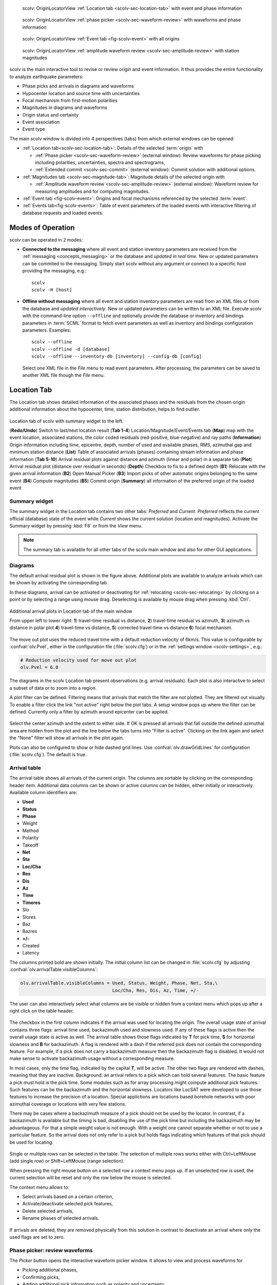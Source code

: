 
.. raw:: html

   <div class="four column layout">

.. figure:: ../../../../doc/base/media/apps/scolv-location.png
   :alt: scolv

   scolv: OriginLocatorView :ref:`Location tab <scolv-sec-location-tab>`
   with event and phase information

.. figure:: ../../../../doc/base/media/apps/scolv-picker.png
   :alt: scolv picker

   scolv: OriginLocatorView :ref:`phase picker <scolv-sec-waveform-review>`
   with waveforms and phase information

.. figure:: ../../../../doc/base/media/apps/scolv-event.png
   :alt: scolv picker

   scolv: OriginLocatorView :ref:`Event tab <fig-scolv-event>` with all origins

.. figure:: ../../../../doc/base/media/apps/scolv-magnitude-picker.png
   :alt: scolv picker

   scolv: OriginLocatorView :ref:`amplitude waveform review <scolv-sec-amplitude-review>`
   with station magnitudes

.. raw:: html

   </div>

scolv is the main interactive tool to revise or review origin and event information.
It thus provides the entire functionality to analyze earthquake parameters:

* Phase picks and arrivals in diagrams and waveforms
* Hypocenter location and source time with uncertainties
* Focal mechanism from first-motion polarities
* Magnitudes in diagrams and waveforms
* Origin status and certainty
* Event association
* Event type

The main scolv window is divided into 4 perspectives (tabs) from which external windows
can be opened:

- :ref:`Location tab<scolv-sec-location-tab>`: Details of the selected :term:`origin` with

  * :ref:`Phase picker <scolv-sec-waveform-review>` (external window): Review
    waveforms for phase picking including polarities, uncertainties, spectra and
    spectrograms,
  * :ref:`Extended commit <scolv-sec-commit>` (external window): Commit solution
    with additional options.

- :ref:`Magnitudes tab <scolv-sec-magnitude-tab>`: Magnitude details of the
  selected origin with

  * :ref:`Amplitude waveform review <scolv-sec-amplitude-review>` (external window):
    Waveform review for measuring amplitudes and for computing magnitudes.

- :ref:`Event tab <fig-scolv-event>`: Origins and focal mechanisms referenced
  by the selected :term:`event`.
- :ref:`Events tab<fig-scolv-events>`: Table of event parameters of the loaded
  events with interactive filtering of database requests and loaded events.


Modes of Operation
==================

scolv can be operated in 2 modes:

* **Connected to the messaging** where all event and station inventory parameters
  are received from the :ref:`messaging <concepts_messaging>` or the database and
  *updated in real time*. New or updated
  parameters can be commited to the messaging. Simply start scolv without any argument
  or connect to a specific host providing the messaging, e.g.: ::

     scolv
     scolv -H [host]

* **Offline without messaging** where all event and station
  inventory parameters are read from an XML files or from the database and
  *updated interactively*. New or updated parameters can be written to an XML file.
  Execute scolv with the command-line option
  ``--offline`` and optionally provide the database or inventory and bindings
  parameters in :term:`SCML` format to fetch event parameters as well as inventory
  and bindings configuration parameters. Examples: ::

     scolv --offline
     scolv --offline -d [database]
     scolv --offline --inventory-db [inventory] --config-db [config]

  Select one XML file in the `File` menu to read event parameters.
  After processing, the parameters can be saved to another XML file though the
  `File` menu.


.. _scolv-sec-location-tab:

Location Tab
============

The Location tab shows detailed information of the associated
phases and the residuals from the chosen origin additional information about the
hypocenter, time, station distribution, helps to find outlier.

.. _fig-scolv-location:

.. figure:: media/scolv/tab_location.png
   :width: 16cm
   :align: center

   Location tab of scolv with summary widget to the left.

   (**Redo/Undo**) Switch to last/next location result
   (**Tab 1-4**) Location/Magnitude/Event/Events tab
   (**Map**) map with the event location, associated stations, the color coded
   residuals (red-positive, blue-negative) and ray paths
   (**Information**) Origin information including time, epicentre, depth, number of
   used and available phases, RMS, azimuthal gap and minimum
   station distance
   (**List**) Table of associated arrivals (phases) containing stream information
   and phase information
   (**Tab 5-10**) Arrival residual plots against distance and azimuth (linear and
   polar) in a separate tab
   (**Plot**) Arrival residual plot (distance over residual in seconds)
   (**Depth**) Checkbox to fix to a defined depth
   (**B1**) Relocate with the given arrival information
   (**B2**) Open Manual Picker
   (**B3**) Import picks of other automatic origins belonging to the same event
   (**B4**) Compute magnitudes
   (**B5**) Commit origin
   (**Summary**) all information of the preferred origin of the loaded event


.. _scolv-sec-summary-widget:

Summary widget
--------------

The summary widget in the Location tab contains two other tabs: *Preferred* and
*Current*. *Preferred*
reflects the current official (database) state of the event while *Current*
shows the current solution (location and magnitudes). Activate the Summary widget
by pressing :kbd:`F8` or from the *View* menu.

.. note::

   The summary tab is available for all other tabs of the scolv main window and
   also for other GUI applications.


.. _scolv-sec-diagrams:

Diagrams
--------

The default arrival residual plot is shown in the figure above. Additional
plots are available to analyze arrivals which can be shown by activating the
corresponding tab.

In these diagrams, arrival can be activated or deactivating for :ref:`relocating <scolv-sec-relocating>`
by clicking on a point or by selecting a range using mouse drag. Deselecting is
available by mouse drag when pressing :kbd:`Ctrl`.


.. figure:: media/scolv/tab_location_plots.png
   :width: 18cm
   :align: center

   Additional arrival plots in Location tab of the main window

   From upper left to lower right: **1**) travel-time residual vs distance, **2**)
   travel-time residual vs azimuth, **3**) azimuth vs distance in polar plot
   **4**) travel-time vs distance, **5**) corrected travel-time vs distance
   **6**) focal mechanism.

The move out plot uses the reduced travel time with a default reduction velocity
of 6km/s. This value is configurable by :confval:`olv.Pvel`, either in the configuration file
(:file:`scolv.cfg`) or in the :ref:`settings window <scolv-settings>`, e.g.:

.. code-block:: sh

   # Reduction velocity used for move out plot
   olv.Pvel = 6.0

The diagrams in the scolv Location tab present observations (e.g. arrival residuals). Each plot
is also interactive to select a subset of data or to zoom into a region.

A plot filter can be defined. Filtering means that arrivals that match the
filter are not plotted. They are filtered out visually. To enable a filter
click the link "not active" right below the plot tabs. A setup window pops up
where the filter can be defined. Currently only a filter by azimuth around
epicenter can be applied.

.. figure:: media/scolv/plot-filter-setup.png
   :width: 8cm
   :align: center

Select the center azimuth and the extent to either side. If OK is pressed all
arrivals that fall outside the defined azimuthal area are hidden from the plot
and the line below the tabs turns into "Filter is active". Clicking on the
link again and select the "None" filter will show all arrivals in the plot again.

Plots can also be configured to show or hide dashed grid lines. Use :confval:`olv.drawGridLines`
for configuration (:file:`scolv.cfg`). The default is true.


.. _scolv-sec-location-arrival-table:

Arrival table
-------------

The arrival table shows all arrivals of the current origin. The columns are
sortable by clicking on the corresponding header item. Additional data columns
can be shown or active columns can be hidden, either initially or interactively.
Available column identifiers are:

* **Used**
* **Status**
* **Phase**
* Weight
* Method
* Polarity
* Takeoff
* **Net**
* **Sta**
* **Loc/Cha**
* **Res**
* **Dis**
* **Az**
* **Time**
* **Timeres**
* Slo
* Slores
* Baz
* Bazres
* **+/-**
* Created
* Latency

The columns printed bold are shown initially. The initial column
list can be changed in :file:`scolv.cfg` by adjusting :confval:`olv.arrivalTable.visibleColumns`:

.. code-block:: sh

   olv.arrivalTable.visibleColumns = Used, Status, Weight, Phase, Net, Sta,\
                                     Loc/Cha, Res, Dis, Az, Time, +/-

The user can also interactively select what columns are be visible or hidden
from a context menu which pops up after a right click on the table header.

.. figure:: media/scolv/arrivals-header-context.png
   :align: center

The checkbox in the first column indicates if the arrival was used for locating the
origin. The overall usage state of arrival contains three flags: arrival time used,
backazimuth used and slowness used. If any of these flags is active then the
overall usage state is active as well. The arrival table shows those flags indicated
by **T** for pick time, **S** for horizontal slowness and **B** for backazimuth.
A flag is rendered with a dash if the referred pick does not contain the
corresponding feature. For example, if a pick does not carry a backazimuth
measure then the backazimuth flag is disabled. It would not make sense to
activate backazimuth usage without a corresponding measure.

In most cases, only the time flag, indicated by the capital **T**, will be active.
The other two flags are rendered with dashes, meaning that they are inactive.
Background: an arrival refers to a pick which can hold several features. The basic
feature a pick must hold is the pick time. Some modules such as for array processing
might compute additional pick features. Such features can be the backazimuth and
the horizontal slowness. Locators like LocSAT were developed to use those features
to increase the precision of a location. Special applictions are locations based
borehole networks with poor azimuthal coverage or locations with very few stations.

There may be cases where a backazimuth measure of a pick should not be used by
the locator. In contrast, if a backazimuth is available but the timing is bad,
disabling the use of the pick time but including the backazimuth may be advantageous.
For that a simple weight value is not enough. With a weight one cannot separate
whether or not to use a particular feature. So the arrival does not only refer
to a pick but holds flags indicating which features of that pick should be used
for locating.

.. figure:: media/scolv/arrival-flags.png
   :align: center

Single or multiple rows can be selected in the table. The selection of multiple
rows works either with Ctrl+LeftMouse (add single row) or
Shift+LeftMouse (range selection).

When pressing the right mouse button on a selected row a context menu pops up.
If an unselected row is used, the current selection will be reset and only the
row below the mouse is selected.

The context menu allows to:

* Select arrivals based on a certain criterion,
* Activate/deactivate selected pick features,
* Delete selected arrivals,
* Rename phases of selected arrivals.

.. figure:: media/scolv/arrivals-context.png
   :align: center

If arrivals are deleted, they are removed physically from this solution in
contrast to deactivate an arrival where only the used flags are set to zero.


.. _scolv-sec-waveform-review:

Phase picker: review waveforms
------------------------------

The *Picker* button opens the interactive waveform picker window. It allows
to view and process waveforms for

* Picking additional phases,
* Confirming picks,
* Adding additional pick information such as polarity and uncertainty,
* Data procssing, e.g. filtering, rotation, spectrogram and much more.

The phase picker window is divided into two parts:

* The zoom trace and
* The trace list.

The zoom trace shows a sub area of the active trace in the list.

.. _fig-scolv-picker:

.. figure:: media/scolv/picker.png
   :width: 16cm
   :align: center


Request waveforms
^^^^^^^^^^^^^^^^^

When the picker window opens waveforms are initially requested for all streams
which have associated phase picks (arrivals). More waveforms can be fetched
interavtively:

#. Provide a maximum distance,
#. Click on the purple `Add` button to load the data.

Toggle viewing data without arrivals by clicking the purple `Hide` button.

During request the background of the traces is changed according to the current
state:

* Yellow: waveforms requested but not yet received.
* Red: acquisition finished and data is not available.
* Green: waveforms received and acquisition still in progress.
* Gray: meta data are missing.


.. figure:: media/scolv/picker-acqui.png
   :width: 16cm
   :align: center


If a trace displays all three components and amplitudes are scaled up, they are
not clipped to their window area. The clipping behavior can be toggled by
either pressing :kbd:`C` or in the menu
:menuselection:`View --> Zoomtrace --> Clip components to viewport`.

The difference is shown in the following two images:


.. figure:: media/scolv/clobber-off.png
   :width: 16cm
   :align: center

   Trace clipping enabled


.. figure:: media/scolv/clobber-on.png
   :width: 16cm
   :align: center

   Trace clipping disabled


1C / 3C data
^^^^^^^^^^^^

Initially the picker window shows only the vertical channels for each station that
have been associated with the current location. When opening, it can be configured to

* Load all components: :confval:`picker.loadAllComponents`,
* Show all components: :confval:`picker.showAllComponents`.

Hotkey :kbd:`t` can be used to toggle beetween 1- and 3-component data. Use the
yellow buttons or :ref:`hot keys <sec-scolv-hotkeys>` to load components not yet
loaded.


Data filtering
^^^^^^^^^^^^^^

When the picker window opens, the waveforms are filtered by the default filter
configured in :confval:`picker.filters`. Selecting filters or unfitlered data
interactively is available by choosing the filter from the filter menu or
:ref:`hot keys <sec-scolv-hotkeys>`.


Waveform rotation
^^^^^^^^^^^^^^^^^

Waveforms can be rotated to better view details. For rotating the waveform
components into ZNE or ZRT system a new drop down list was added in the toolbar.
Selecting either ZNE or ZRT implies that all missing components are requested.

.. figure:: media/scolv/rotation-options.png
   :align: center


Phase picks
^^^^^^^^^^^

Phase picks shown on waveforms are color-coded:

* Red: automatic
* Green: manual
* Blue: predicted using the selected travel-time table

Mature and light colors indicate arrivals and unassociated picks, respectively.
Unassociated picks can be shown/hidden using :kbd:`Ctrl` + :kbd:`5`.


Phase picking
~~~~~~~~~~~~~

Initially the picker window allows to pick the arrival times of the following phases:

- P
- Pn
- Pg
- pP
- S
- Sg

Up to 9 phase types can be configured for selection by
:ref:`hot keys <sec-scolv-hotkeys>`. This list of favourite phases can be customized
by :confval:`picker.phases.favourites`, e.g. (:file:`scolv.cfg`): ::

   # Define a list of favourite phases for quick access
   picker.phases.favourites = Pn, P, Pg, PmP, P1, Pg, Sg, S, Sn, SmS

The list of favourites is used to assign shortcuts to. :kbd:`1` is assigned
to the first phase in the list, :kbd:`2` to the second and so on.

.. note:: Shortcuts are assigned only  to the first 9 favourite phases. All
   other defined phases can be activated from the *Picking* menu.

The phases can be also grouped to reflect e.g. regional
and teleseismic profiles. In group not hot keys are available.
An example configuration looks like this (:file:`scolv.cfg`):

.. code-block:: sh

   # Define two phase groups: regional and teleseismic
   picker.phases.groups = regional, teleseismic

   # Define all phases of group "regional"
   picker.phases.groups.regional = Pn, P, Pg, PmP, P1, Sg, S, Sn, SmS

   # Define all phases of group "teleseismic"
   picker.phases.groups.teleseismic = pP, sP, sS, PKP, PKP

.. figure:: media/scolv/phases-menu.png
   :align: center

   Pick phase selection menu

For making a phase pick the picking mode must be activated by choosing a phase in the
Picking menu. Short cuts are:

* Blue P and S buttons for picking P and phases, respectively (hot keys :kbd:`F1`, :kbd:`F2`),
* Numbers shown in the picking menu used as hot keys.

Additional information can be added interactively to the picks:

* :ref:`Pick uncertainties <scolv-sec-uncertainties>`,
* :ref:`Phase polarities <scolv-sec-polarities>`.

Press :kbd:`ESC` to leave the picking menu. To send all picks to the main scolv
window click on the red `Apply` button or press :kbd:`F5`. The picks will be used
immediately for :ref:`relocating <scolv-sec-relocating>`.

.. warning::

   All manual work will be lost when closing the picker window without sending
   the picks.


.. _scolv-sec-uncertainties:

Pick uncertainties
~~~~~~~~~~~~~~~~~~

If the mouse hovers a pick, a dashed rectangle is drawn around this pick. Then
the pick is active and the right mouse button can be pressed to open the context
menu where the polarity and uncertainty can be defined. The following screen shot
shows the available uncertainties.

.. figure:: media/scolv/pick-context2.png
   :align: center

   Pick context menu

Additionally, pick uncertainties can be defined freely whereas choosing
among a predefined set of uncertainties is a lot faster. The way, pick uncertainties
are used depends on the applied locator routine and its configuration.
To set the uncertainty of a pick more easily a list of predefined uncertainties can be
defined using :confval:`picker.uncertainties`, e.g.: ::

   picker.uncertainties = 0.05, 0.1, 0.2, "(0.1,0.2)", "(0.05,0.02)"

where single values define symmetric and pairs of values define asymmetric uncertainties.
The pre-defined uncertainties can be selected during picking using
:ref:`hot keys <sec-scolv-hotkeys>`, e.g.
:kbd:`1` or :kbd:`2` for the 1st or the 2nd value defined in :confval:`picker.uncertainties`.
Later, the uncertainties can be adjusted manually.
As for phase types, uncertainty profiles can be additionally configured (:file:`scolv.cfg`): ::

   # Define available pick uncertainty profiles. Single values
   # are symmetric uncertainties whereas tuples are asymmetric
   # uncertainties: (left,right). Uncertainty values are given
   # in seconds.

   # Define an uncertainty profile for local events
   picker.uncertainties.profile.local = 0.05, 0.1, 0.2, 0.3, "(0.1,0.2)"

   # Define an uncertainty profile for teleseismic events
   picker.uncertainties.profile.teleseismic = 0.5, 1, 2, 3, "(1,2)"

   # Define the list of uncertainty sets that are active in scolv.
   # This first set in the list is used by default. The other sets
   # can be activated in the settings dialog (scolv: F3)
   picker.uncertainties.preferred = local, teleseismic


If an uncertainty is selected, the active pick is copied into a manual pick
and the uncertainty is displayed as semi transparent bar to the left and
to the right of the pick. The width of the bar corresponds to the uncertainty
in seconds.

.. figure:: media/scolv/pick-uncertainty.png
   :align: center


.. _scolv-sec-polarities:

Phase polarities
~~~~~~~~~~~~~~~~

Furthermore the phase pick polarity can be defined. When this is the polarity
of the first arrival P phase it can be used to manually set the focal mechanisms
of the origin in the :ref:`FirstMotion <scolv-sec-diagrams>` diagram.

.. figure:: media/scolv/pick-context.png
   :align: center

Right-click on the pick to make a choice: Either *positive*, *negative*,
*undecidable* or *unset* is available. You may speed up your work by using
:ref:`hot keys <sec-scolv-hotkeys>`. If set, the polarity is displayed as an
arrow. *Undecidable* is displayed as a cross (X).

.. figure:: media/scolv/pick-polarity.png
   :align: center


.. _scolv-sec-relocating:

Relocate events
---------------

The *Relocate* button allows relocating based on the selected pick set. Picks may
be manually adjusted or created before in the
:ref:`wave review window<scolv-sec-waveform-review>` or arrival properties may
be directly adjusted in the :ref:`arrival table <scolv-sec-location-arrival-table>`.
Prior to relocating choose the locator, the locator profile and additional parameters
to the right or from the the tool box.

.. figure:: media/scolv/scolv-relocating.png
   :width: 16cm
   :align: center

Defaults may be configured, e.g.

* :confval:`olv.locator.interface`: Default locator
* :confval:`olv.locator.defaultProfile`: Default profile of the default locator
* :confval:`olv.locator.minimumDepth`: Minimum depth for the locator to consider.

The locators available by default in |scname| are

* :ref:`LOCSAT <global_fixedhypocenter>`,
* :ref:`FixedHypocenter <global_locsat>`.

Additional locator routines are available by :ref:`concepts_plugins` which
provide their own specific global configuration, e.g.

* :ref:`Hypo71 <global_hypo71>`,
* :ref:`NonLinLoc <global_nonlinloc>`,
* iLoc (currently only on when :ref:`building SeisComP from source <build>`).

Any other custom locator can be intergrated through configuration of
:ref:`global_locext`.

Pressing *Relocate* creates a new origin and updates the arrival table and the
parameters displayed in the Location tab.

.. hint::

   You need to create a new origin for :ref:`computing magnitudes <scolv-sec-magnitudes>`.


.. _scolv-sec-magnitudes:

Compute magnitudes
------------------

When an event was :ref:`relocated <scolv-sec-relocating>` a new origin is created
and new magnitudes can be calculated by using the
"Compute Magnitudes" button. The advantage of calculating the magnitudes before
committing the new origin, is the possibility to check the resulting magnitudes
before they are computed manually by :ref:`scmag`.

.. _fig-scolv-location-mag-status:

.. figure:: media/scolv/tab_location_mag_status.png
   :align: center

   Compute magnitudes status window

:ref:`A window <fig-scolv-location-mag-status>` will pop up showing the progress
information of computation. The amplitudes are either fetched from database if
the pick is unchanged and already in the system. For new manual picks,
waveforms are requested to compute the amplitudes. The popup window contains
information about the progress and possible errors. After closing this windows
all available magnitudes are shown and can be interactively re-processed
in the :ref:`magnitudes tab <scolv-sec-magnitude-tab>`.



.. _scolv-sec-commit:

Commit a solution
-----------------

Committing a solution means to send the location (including optional magnitudes)
to the processing system and let it decide what origin becomes preferred.

To optimize the workflow

1. Select an event
2. Review solution
3. Commit solution
4. Change to event tab
5. Set this solution preferred
6. Set event type
7. Change to events tab
8. Goto 1.

This may be replaced by

1. Select an event
2. Review solution
3. Commit solution
4. Change to events tab
5. Goto 1.

An additional commit mode was added which allows to set certain parameters and
options along with the location and its magnitudes.

.. figure:: media/scolv/commit-options.png
   :align: center

After pressing and holding the Commit button down for a little while, a menu
pops up which allows to select *With additional options*. Selecting this entry
brings up another window where the different options can be set.

.. figure:: media/scolv/commit-options2.png
   :align: center

It allows to fix the origin to be committed as preferred origin and to set the
event type in one go. If *Return to event list after commit* is ticked, the
event list is activated after pressing OK to select another event quickly.

*Earthquake name*
 Contains the event description *earthquake name*. If this field is empty, the
 description will be removed from the event otherwise it will be added.

*Comment*
 contains an optional event comment added as comment with ID *Operator*.

.. _sec-scolv-custom-commit:

As a shortcut for committing with additional options,
:ref:`custom commit buttons <fig-scolv-custom-commit>` can be added by
configuration: Add, enable and configure a custom commit profile in
:confval:`olv.customCommits`.
With custom commit buttons origin and event paramters can be set, e.g.:

* Origin status
* Fixing the origin
* Event type
* Event type certainty
* Magnitude type of the :term:`preferred magnitude`. The preferred magnitude
  can also be set in the :ref:`magnitude tab <scolv-sec-magnitude-summary>`.
* Event comments

.. _fig-scolv-custom-commit:

.. figure:: media/scolv/commit-custom.png
   :width: 16cm
   :align: center

   Custom commit buttons in the Location tab for configured actions and with specific label and color.


.. _scolv-sec-magnitude-tab:

Magnitudes Tab
==============

The Magnitude tab shows all available magnitude information for the current
origin. They can be recomputed after creating a new origin, e.g. by relocating.

.. _fig-scolv-magnitudes:

.. figure:: media/scolv/tab_magnitudes.png
   :width: 16cm
   :align: center

   Magnitudes tab of scolv.

   (**Map**) Map with residual and status of the station magnitude, filled
   circles show stations which delivered a magnitude, empty circles represent
   for which no magnitude was calculated
   (**Magnitude tabs**) Each magnitude and the residuals are displayed in a
   separate tab, no residuals are displayed for deduced magnitudes like
   Mw(mB) or M
   (**Information**) Magnitude information including network magnitude value,
   magnitude error, number of used and available station magnitudes and
   minimum/maximum station magnitude
   (**List**) Station magnitude table with weights
   (**Plot**) Station magnitude residual from network magnitude (distance
   over residual)
   (**Weighting**) Weighting scheme for the network magnitude
   (**B1**) Recalculation of the network magnitudes
   (**B2**) Open waveform review


.. _scolv-sec-magnitude-station:

Station magnitudes
------------------

For each of the different magnitude types (e.g. mb, mB, MLv, Mw(mB)),
the :ref:`station magnitudes <scmag-stationM>` are shown in the magnitude residual plot and the table.
The residual plot visualizes the difference between the station magnitude and
the network magnitude for the different station distances. After relocation the
magnitudes can be recalculated by the "Compute Magnitudes" button in the
Location tab.

The station magnitudes can also be recalculated by
:ref:`interactive waveform analysis<scolv-sec-amplitude-review>`. Press the B2 button to
start the interactive analysis.

.. important:: Magnitudes cannot be recalculated for origins loaded from
   database. To review magnitudes, create a new origin (relocate), recompute
   magnitudes and then change into this tab to open either the waveform
   review window or to just remove outliers.


.. _scolv-sec-magnitude-network:

Network magnitudes
------------------

:ref:`Network magnitudes <scmag-networkM>` are computed from corresponding
:ref:`station magnitudes <scmag-stationM>`.
The considered station magnitudes can be selected or unselected in the
list and in the plot of station magnitudes. The method, the status and the margins
to disregard outliers can be selected.
Normally, the 25%-trimmed mean is calculated as network magnitude to stabilize
the result against a few outliers. The 25%-trimmed mean first removes the outliers
of the outer 12.5% percentiles and then forms the mean.

Magnitudes that were not computed due to missing data or low signa-to-noise
ratios have a cross button rendered in their tab headers and their value is
nan (not a number). Furthermore was the status of the magnitude set to
rejected. To manually review the waveforms and to fine tune the
parameters, open the waveforms and add at least one station magnitude. Otherwise
the rejected magnitude will be removed from the origin prio to committing it.


.. _scolv-sec-magnitude-summary:

Summary magnitude
-----------------

The :ref:`summary magnitude <scmag-summaryM>` typically is calculated from all network magnitudes
by :ref:`scmag` and set as preferred magnitude type by :ref:`scevent` after committing
or confirming an origin. The defaults can be changed by configuring :ref:`scmag`
and :ref:`scevent`.

However, in combination with :ref:`custom commit buttons <sec-scolv-custom-commit>`,
the network magnitude to be considered as the preferred can be set by hitting this
configured button or interactively in the :ref:`magnitude tab <fig-scolv-magnitudes>`
of scolv. Interactively check the box in the network magnitudes tab, then press the
custom commit button. Setting the preferred magnitude interactively in the magnitude
tab takes priority over the configuration of the custom commit button.


.. _scolv-sec-amplitude-review:

Waveform review
---------------

The magnitude review page also allows the review of waveforms.
The button *Waveforms* brings up the amplitude waveform review page.
The waveform review magnitude type is the same as the currently active tab.

.. figure:: media/scolv/magnitudes-waveforms.png
   :width: 16cm
   :align: center

The initial view loads all traces of all arrivals within the defined distance
for that magnitude type. The zoom trace shows all components required for this
particular amplitude type and the lower part shows all stations and only the
currently active component. All traces are aligned on trigger time (blue P marker).
If a station has got an amplitude, it shows up as a red (automatic
determined amplitude) or green (manually determined amplitude) marker.
This display is similar to the Picker.

The toolbar contains two lines of settings. The first line is similar to the
Picker, the second line is amplitude picker specific.

.. figure:: media/scolv/magnitudes-toolbar.png
   :align: center

   Second toolbar line: filter selection, filter toggle, min SNR editor,
   amplitude measurement type selector, amplitude combiner selector,
   (re)calculate amplitudes, apply amplitudes.


A station trace is divided into three areas:

* Dark gray: unused data
* Light gray: data used for noise offset and noise amplitude
* White: data used for amplitude calculation

The example above shows nicely how different data time windows are used for
amplitude determination depending on the distance. This depends on the
amplitude type and its implementation.

Available actions are:

* Show raw data
* Change processing settings
* Adjust processing areas (noise, signal) for a single trace or all traces
* Apply a secondary filter (e.g. to remove noise or low frequencies)
* Pick amplitudes within a user definable time window
* Add unpicked/unassociated stations that are within a certain distance
* Remove bad stations


Filtered and raw data
^^^^^^^^^^^^^^^^^^^^^^

By default the processed waveforms are displayed. The processing is defined by
the magnitude type. To view the raw waveforms change the filter drop down box
to *Raw*.


Processing settings
^^^^^^^^^^^^^^^^^^^

A basic amplitude processor uses two basic settings: Minimum signal/noise
ratio (SNR) and data time windows. The default minimum SNR is defined by the
implementation of the amplitude algorithm. This default SNR is shown in the
toolbar right from *Min SNR:*. In some situations an operator might want to
increase or decrease the minimum SNR for some reason. This can be done by
modifying the value in the corresponding spin box.

In the time scale of the zoom widget and the overview three black triangles are
visible. Those triangles can be used to adjust the data time windows of either
the zoom trace (upper part) or all traces (lower part) by dragging the handle
with the left mouse button.

Some amplitude processors allow the modification of the type of amplitude
measurement (e.g. absolute maximum or peak-to-peak) and/or the amplitude
combiner procedure. This procedure is mostly used when a final amplitude from
two components is computed, e.g. ML on the horizontals. The combiner procedure
defines how the amplitudes of each horizontal are combined to a single amplitude,
e.g. by taking the maximum of both or the average.

If the amplitude processor allows any of these options, the corresponding drop
down boxes are enabled in the toolbar and can be used to change the defaults.

.. note:: Amplitudes are not recalculated if any changes to the settings are
   made. Recalculation has to be activated manually (see below).


Secondary filters
^^^^^^^^^^^^^^^^^

Another option is to filter the data additionally to the internal filter of the
amplitude processor. Be warned that wrongly applied filters screw up the results.
The available filters can be defined in the settings dialog of scolv or in the
configuration file similar to the manual picker filters (:file:`scolv.cfg`):

.. code-block:: sh

   # List of filters available in the picker. Format:
   # "name1;filter-definition1", "name2;filter-definition2"
   amplitudePicker.filters = "4 pole HP @2s;BW_HP(4,0.5)"

The new filter selection is applied immediately to the waveforms while the amplitudes are not recalculated
(see next section).


Calculate amplitudes
^^^^^^^^^^^^^^^^^^^^

To calculate the amplitudes of all traces with the current settings press the
green check in the toolbar. It will process all traces and recalculate the
amplitudes within the shown time windows. If an error occurs, it will show up as
a small message box in the station trace itself. If a new amplitude is available,
its state is set to manual and the marker is updated to reflect the new position
of the amplitude. If the mouse hovers an amplitude marker, a tooltip pops up
after a certain amount of time and shows information about the amplitude.

.. figure:: media/scolv/amplitude-tooltip.png
   :align: center


Pick amplitudes
^^^^^^^^^^^^^^^

In addition to the default picking of all stations it is also possible to
define the time window of the amplitude of a station manually. To do so,
activate picking by pressing :kbd:`1` or in the main menu:
:menuselection:`Amplitudes --> Pick amplitudes`.

There are two modes of picking:

#. Create a time window by pressing with left mouse button at the start time and
   releasing at the end time, or
#. Double click at a time and use a time window of [t-0.5sec;t+0.5sec]


Add stations in range
^^^^^^^^^^^^^^^^^^^^^

Unpicked or unassociated stations can be added the same way as in the manual
picker. The new stations will not have an amplitude and need either manual
picking or global amplitude recalculation.


Remove bad stations
^^^^^^^^^^^^^^^^^^^

Stations can be disabled by either double clicking on the trace label in the
overview or by deactivating an amplitude similar to deactivating a pick.


Confirm the amplitudes
^^^^^^^^^^^^^^^^^^^^^^

The red button in the toolbar confirms all amplitudes and transfers them to the
magnitude review page. Only activated amplitudes are transferred. Disabled
stations or disabled amplitudes are ignored. At this stage all magnitudes are
calculated and the network magnitude is calculated according to the available
settings: *Mean*, *Median* or *Trimmed mean*.


Event Tab
=========

The Event tab gives all information of associated origins and magnitude of the
actual event. Here the selection of the preferred origin and preferred magnitude
can be influenced independent from :ref:`scevent`. The messaging between
scevent and scolv about the selected origins and magnitudes can be viewed in
a window that has to be opened by pulling the left side frame to the right.

.. _fig-scolv-event:

.. figure:: media/scolv/tab_event.png
   :width: 16cm
   :align: center

   Event tab of scolv.

* **Origin list:** List of all associated origins
  * **B1** Selector for the event type
  * **B2** Button to fix the selected origin as preferred
  * **B3** Button to let :ref:`scevent` select the preferred origin

* **Magnitude list** List of magnitudes of the actual origin
  * **B4** Button to fix the selected magnitude as preferred
  * **B5** Button to let :ref:`scevent` select the preferred magnitude

* **Focal Mechanism:** List of all focal mechanisms associated to the selected event.

The map (lower left part) shows all associated origins while the currently
selected origin (**Origin list**) is drawn filled.


.. _scolv-origin-list:

Origin list
-----------

The Origin list shows details of all available origins. You may fix/unfix an
origin to become the preferred one or select the type and set
the type uncertainty for the selected sevent.

Select a row or cell and
press the right mouse button to copy the row or cell, respectively.
The *Stat* column indicates a combination of the mode and the status of the origin.

.. _scolv-origin-mode:

The mode is color coded:

* **Red**: automatic
* **Green**: manual

.. _scolv-origin-status:

The status is coded by a single character:

* **A**: unset, status not specifically set, e.g. usually automatic origins from :ref:`scautoloc`
* **F**: final
* **V**: reviewed
* **C**: confirmed
* **P**: preliminary, e.g. XXL origins from :ref:`scautoloc`
* **R**: reported
* **X**: rejected


.. _scolv-magnitude-list:

Magnitude list
--------------

The magnitude list shows all available magnitudes available for the origin
selected in the :ref:`Origin list <scolv-origin-list>`. You may fix/unfix a
magnitude type to become the preferred magnitude.

Select a row or cell and
press the right mouse button to copy the row or cell, respectively.


.. _scolv-fm-list:

Focal Mechanism list
--------------------

The Focal Mechanism tab shows all focal mechanisms and moment tensors associated
to the selected event. You may fix the preferred mechanism or fix/unfix
:term:`Mw <magnitude, moment (Mw)>` to become the preferred magnitude.

Select a row or cell and
press the right mouse button to copy the row or cell, respectively.


.. _scolv-events-tab:

Events Tab
==========

The Events tab gives an overview of the events in the defined time span. Listed
events are updated in real time as new events arrive in |scname| or are loaded
from the database. The title of the tab also indicates the number of shown vs.
the total number of loaded events. The numbers can be different because events
can be :ref:`hidden from the list by filtering <scolv-events-filtering>`.


When starting scolv with the option **--offline**, events can also be loaded from an XML
file using the File menu in the main window.

.. _fig-scolv-events:

.. figure:: media/scolv/tab_events.png
   :width: 16cm
   :align: center

   scolv Events tab with the list of events and the filter window.

Information about origin time, preferred ("best") magnitude, preferred magnitude
type, number of phases, epicenter and depth, origin status, region, agency and
event/origin ID are similar to the event list in :ref:`scesv`. Additionally,
all origins associated with one event are displayed if an event item is expanded.

.. note::

   The region name of an event is read from the database or received via the
   messaging bus. It is an integral part of the event description and set based
   on the data set available at the time of the event creation. The region name
   of the origins is not part of the origin description and resolved dynamically
   when the information is required. That can lead to confusion if the dataset
   of the computer where the event has been created and the local dataset
   differs. Therefore the region names resolved locally are rendered with italic
   font style.


Events table
------------

As with the arrival table the shown columns of the list are also configurable.
The available identifiers are:

* **OT(GMT)** : origin time
* **Type** : event type
* M : magnitude
* **MType** : magnitude type
* **Phases** : number of used phases
* **RMS** : root-mean square travel-time residual
* AzGap: largest azimuthal gap between two neighboring stations of an origin
* **Lat** : latitude
* **Lon** : longitude
* **Depth** : depth
* DType : depth type
* **Stat** : a combination of the :ref:`color-coded mode <scolv-origin-mode>` and
  the :ref:`status<scolv-origin-status>` of the preferred origin as described by
  a letter. A trailing "+" indicates that origins were contributed to the event
  by multiple agencies, e.g. "C+".
* FM : focal mechanism
* Origins: number of origins per event
* **Agency** : agency ID
* Author : author
* **Region** : region name
* **ID** : ID of the show element, e.g. event or origin

The bold identifiers are visible initially.
To show or hide columns interactively click with the right mouse button on the
table header and check or uncheck the corresponding column.

Sorting and re-ordering is available by clicking on the header of the columns and
by dragging the header fields, respectively. Right-click on cells to copy individual
cells values or entire rows.

This list can also be customized
with :confval:`eventlist.visibleColumns` in the global configuration
(:file:`scolv.cfg` or :file:`global.cfg`):

.. code-block:: sh

   # Remove Type and Author from column list that is initially active
   eventlist.visibleColumns = OT(GMT), Type, M, MType Phases, RMS, Lat, Lon,\
                              Depth, DType, Stat, FM, Author, Agency, Region, ID


.. _scolv-events-filtering:

Event filtering
---------------

Database request filters can be applied interactively or automatically by

* **Interactive custom request filters**: You may set and adjust a custom request
  filter** in the filter parameter window which opens when pressing the Filter
  button. Press *Read* to reload the events list based on the filter parameters.
  **The interactive custom request filter only concerns the
  database request for loading events. It does not update the current list.**
  Use the :ref:`global` for presetting the values (:file:`scolv.cfg` or
  :file:`global.cfg`), e.g.:

  .. code-block:: sh

     eventlist.filter.database.minlat = 51.0

* **Preset filters** based on

  * **Event type:** Activate by check box *Hide other/fake events*. If checked, all
    events with the configured types are hidden from the list. The default event types
    to hide are *not existing* and *other* are hidden. If unchecked, the filtering
    is inactive and the events are shown. **Pressing the Hide button only affects
    the currently loaded list.** Configure the event types used for this filter as well
    as the label text for the checkbox.
    Use the :ref:`global` for presetting the values s (:file:`scolv.cfg` or :file:`global.cfg`):

    .. code-block:: sh

       # Define the event types to be filtered
       eventlist.filter.types.blacklist = "not existing", "other",\
                                          "outside of network interest"

       # Define the label of the button to filter the events
       eventlist.filter.types.label = "Hide fake events"

       # Define the default behavior
       eventlist.filter.types.enabled = true

  * **Agency**: Activate by check boxes *Show only own origin* and/or "Show only
    latest/preferred origin per agency". The button *Show only own events*
    will hide all events where the preferred origins agencyID is not the configured
    :confval:`agencyID` of scolv. This is the default behavior which can be customized
    (:file:`scolv.cfg` or :file:`global.cfg`):

    .. code-block:: sh

       # Set the preferred agencyIDs to GFZ and EMSC
       eventlist.filter.agencies.whitelist = GFZ, EMSC

       # Set type to 'origins' which means that an event will pass the filter if
       # at least one origin is from a preferred agency defined with the whitelist
       # above. The default type is 'events' which checks only the events preferred
       # origin.
       eventlist.filter.agencies.type = origins

       # Defines the text of the option "Show only own events".
       eventlist.filter.agencies.label = "Show only own events"

       # Enable this filter initially. If this option is not used, the filter
       # is disabled by default.
       eventlist.filter.agencies.enabled = true

  * **Source region:** Select a source region, activate "Hide events" and choose to
    hide events inside or outside the region.
    **Pressing the Hide button only affects the currently loaded list.**
    Pre-defined regions can be configured in the global configuration
    (:file:`scolv.cfg`, :file:`global.cfg`):

    .. code-block:: sh

       # Configured a list of regions that can be used as filter of the result set.
       eventlist.filter.regions.profiles = chile

       # Defines the name of the region that shows up in the listbox.
       eventlist.filter.regions.region.chile.name = Chile

       # Defines a rectangular region with a list of 4 values: latmin, lonmin, latmax,
       # lonmax.
       eventlist.filter.regions.region.chile.rect = -40, -80, -10, -60


.. _scolv-custom-actions:

Custom Actions
==============

Since the internal data model is limited, scolv allows
deriving custom quantities from the event or origin objects. These quantities can
be displayed or processed further by external script.
This procedure can help to evaluate origins in a better or more specific way.

Two sources of information are currently supported

* :ref:`Origin comments <sec-scolv-comments>` provided along with origins to be
  shown in scolv tabs,
* :ref:`External scripts <sec-scolv-scripts>` provided by the |scname| operator
  to extract specific information from events or origins which are shown in tabs
  or processed further.


.. _sec-scolv-comments:

Origin comments
---------------

Currently only one comment of an origin can be added to the different panels.


Location tab
^^^^^^^^^^^^

To add an origin comment value to the information panel of the Location tab,
configure display paramters in scolv. Example (:file:`scolv.cfg`):

.. code-block:: sh

   # Define the comment id to be used
   display.origin.comment.id = SED.quality

   # Define the default display value if no comment is available
   display.origin.comment.default = "-"

   # Define the label text in the information panel for this value
   display.origin.comment.label = Quality


Event tab
^^^^^^^^^

To add a custom column to the **origin list of the Event tab** showing an origin
comment value, configure eventedit parameters in scolv or global. Example
(:file:`scolv.cfg` or :file:`global.cfg`):

.. code-block:: sh

   # Define the default value if no comment is present
   eventedit.origin.customColumn.default = "-"

   # Define the comment id to be used
   eventedit.origin.customColumn.originCommentID = SED.quality

   # Define the column header label
   eventedit.origin.customColumn.name = "Qual"

   # Define the column position in the table
   eventedit.origin.customColumn.pos = 4

   # Allows to map comment values (strings) to colors. In this case the
   # comment will have A,B,C or D which is mapped to green, yellow, orange and
   # red
   eventedit.origin.customColumn.colors = "A:00FF00","B:rgb(64,192,0)",\
                                           "C:rgb(192,64,0)","D:FF0000"


Events tab
^^^^^^^^^^

To add a custom column to the **event list of the Events tab** using a comment
value, configure eventlist parameters in scolv or global. Example
(:file:`scolv.cfg` or :file:`global.cfg`):

.. code-block:: sh

   # Define the default value if no comment is present
   eventlist.customColumn.default = "-"

   # Define the comment id to be used
   eventlist.customColumn.originCommentID = "SED.quality"

   # Define the column header label
   eventlist.customColumn.name = "Qual"

   # Define the column position in the table
   eventlist.customColumn.pos = 5

   # Allows to map comment values (strings) to colors. In this case the
   # comment will have A,B,C or D which is mapped to green, yellow, orange and
   # red
   eventlist.customColumn.colors = "A:00FF00","B:rgb(64,192,0)",\
                                   "C:rgb(192,64,0)","D:FF0000"


The last three examples are used to show the *SED.quality* comment value which
is set by the :ref:`NonLinLoc locator plugin <global_nonlinloc>`.


.. _sec-scolv-scripts:

External scripts
----------------

User-defined scripts may generated and executed

* By :ref:`custom buttons <sec-scolv-buttons>`
* Automatically to show :ref:`custom information <sec-scolv-information>` in the
  Location, Event and the Events tabs.
  The information may include parameters derived from origins.


.. _sec-scolv-buttons:

Custom buttons
^^^^^^^^^^^^^^

scolv allows to add one custom button to the **Summary window** and two custom
buttons to the **Location tab**.
When pressing the custom buttons, user-defined external scripts are executed.
Configuration (:file:`scolv.cfg`):

* Button in Summary window: :confval:`scripts.export`. Read :confval:`scripts.export`
  for the description of the parameters passed to the script.
* Up to 2 buttons in Location tab: :confval:`button0`, :confval:`scripts.script0`,
  :confval:`button1`,  :confval:`scripts.script1` Read :confval:`scripts.script0`
  and :confval:`scripts.script1` for the description of the parameters passed to
  the scripts.


.. _sec-scolv-information:

Custom information in tabs
^^^^^^^^^^^^^^^^^^^^^^^^^^

Origin parameters can be derived by external scripts.
When configured for the scolv tabs *Location*, *Event* or *Events*, scolv will call
those scripts and writes a binary serialized origin object
to its standard input. scolv reads the script output and displays this value
only if the return code of the script is 0.

Below you find examples for

* Example custom script
* :ref:`Custom information in the Location tab <sec-scolv-parameters-location>`
* :ref:`Custom information in the Event tab <sec-scolv-parameters-event>`
* :ref:`Custom information in the Events tab <sec-scolv-parameters-events>`

.. _sec-scolv-example-script:

Example script reading origin parameters from stdin just returning the standard
error of the origin:

.. code-block:: python

   #!/usr/bin/env seiscomp-python
   from __future__ import print_function
   import sys
   from seiscomp import datamodel, io

   def main():
       ar = io.BinaryArchive()

       # Open standard input
       if not ar.open("-"):
           # Hmmm, opening stdin failed
           return 1

       # Read the object
       obj = ar.readObject()
       ar.close()

       # Try to cast obj to an origin
       org = datamodel.Origin.Cast(obj)
       # No origin -> error
       if not org:
           return 1

       # Try to print the standard error to stdout
       try:
           print(org.quality().standardError())
       # Field not set, return error
       except Exception:
           return 1

       return 0

   if __name__ == "__main__":
       sys.exit(main())

.. important:: The script must be executable. In Linux don't forget
   to call

   .. code-block:: sh

      chmod +x /path/to/script


As many scripts as necessary for evaluation can be created.

.. warning::

   Calling external scripts causes overhead and can take some time
   depending on the implementation of the script. scolv needs to access the
   database to fetch additional information which it does not need normally.
   The slower the database access, the longer it takes to display the results.


.. _sec-scolv-parameters-location:

Location tab
~~~~~~~~~~~~

To add the output of an external custom script to the information panel of the Location tab,
configure display parameters in scolv. An example script is given
:ref:`above <sec-scolv-example-script>`. Configuration example (:file:`scolv.cfg`):

.. code-block:: sh

   # Define the available add-ons to be used
   display.origin.addons = qual, qual2

   # Configure each add-on
   display.origin.addon.qual1.label = "Qual1"
   display.origin.addon.qual1.script = "@DATADIR@/scripts/scolv/script1"

   display.origin.addon.qual2.label = "Qual2"
   display.origin.addon.qual2.script = "@DATADIR@/scripts/scolv/script2"


.. _sec-scolv-parameters-event:

Event tab
~~~~~~~~~

Provide the external script and add the output to the **origin list of the Event tab**,
configure the eventedit parameters in :file:`global.cfg` or :file:`scolv.cfg`.
An example script is given :ref:`above <sec-scolv-example-script>`.
Configuration example:

.. code-block:: sh

   eventedit.scripts.columns = qual1, qual2

   eventedit.scripts.column.qual1.label = "Qual1"
   eventedit.scripts.column.qual1.pos = 8
   eventedit.scripts.column.qual1.script = "@DATADIR@/scripts/scolv/script1"

   eventedit.scripts.column.qual2.label = "Qual2"
   eventedit.scripts.column.qual2.pos = 9
   eventedit.scripts.column.qual2.script = "@DATADIR@/scripts/scolv/script2"


.. _sec-scolv-parameters-events:

Events tab
~~~~~~~~~~

From the event list external scripts can be excuted with :term:`origin` or
:term:`event` objects or both as input from stdin to display the output of the
script (stdout) in a custom column.

Provide an external script and add the output to **event list of the Events tab**,
configure the eventlist parameters in :file:`global.cfg` or :file:`scolv.cfg`.
An example script is given :ref:`above <sec-scolv-example-script>`.
Configuration example for passing origin or event objects:

.. code-block:: sh

   eventlist.scripts.columns = qual1, qual2

   eventlist.scripts.column.qual1.label = "Qual1"
   eventlist.scripts.column.qual1.pos = 5
   eventlist.scripts.column.qual1.script = "@DATADIR@/scripts/scolv/script1"
   eventlist.scripts.column.qual1.types = Origin

   eventlist.scripts.column.qual2.label = "Qual2"
   eventlist.scripts.column.qual2.pos = 6
   eventlist.scripts.column.qual2.script = "@DATADIR@/scripts/scolv/script2"
   eventlist.scripts.column.qual2.types = Event

Adding external scripts to the event list is the most expensive part. Whenever
the event list is reloaded, it will start to run the scripts on all origins
in the background. It can take a while until the complete list has been
processed. A progress indicator is plotted in the middle of the event list while
the background processes are running.


.. _scolv-settings:

Settings
========

All settings of scolv can be adjusted in its :ref:`configuration file <scolv_configuration>`.
However, some settings can be changed on-the-fly. The connection to the messaging
system and the database can be adjusted in the *Setup connection* dialog access
by pressing :kbd:`F2`. A window for adjusting scolv settings is
available which can be opened by pressing :kbd:`F3`.

.. warning::

   When pressing the Save button in the scolv settings menu, the parameters will be written
   to :file:`$HOME/.seiscomp/scolv.cfg` (use mode configuration) where they take
   priority over configurations in :file:`$SEISCOMP_ROOT/etc/scolv.cfg` (system mode configuration).


Global
------

This section contains settings for all the main tabs and *all* waveform windows.

.. figure:: media/scolv/settings-global.png
   :align: center

   Global settings


*Reduction velocity*
 Sets the reduction velocity used for plot *MoveOut*.

*Compute magnitudes after relocate*
 Automatically computes magnitudes after each relocation. This has the same
 effect as pressing "Compute magnitudes" manually.

*Compute magnitudes silently*
 Automatically closes the compute magnitudes dialog if the computation is
 finished and no error occurred.

*Draw grid lines*
 Enables dashed grid lines in all plots.

*Data source*
 Defines the waveform data source for both, pick review and amplitude review

*Default distance for "add station"*
 The default value to add stations (traces) that have not been picked or
 associated is 15 degrees. A lower value can be defined, e.g. if mainly local events are analyzed.

*Hide station traces without data and arrivals*
 If new stations are added during pick review or amplitude review and if no
 data is available for some of those stations, they will be hidden and not
 shown. Once data arrives the trace becomes visible.


Picker
------

This section contains settings for the picker window.

.. figure:: media/scolv/settings-picker.png
   :align: center

   Waveform picker settings

*Show cross hair cursor*
 Enables the cross hair cursor which shows the currently selected uncertainty
 ranges.

*Uncertainties*
 Select the current uncertainty set to be used (:confval:`picker.uncertainties.preferred`).

*Remove automatic station picks*
 If checked all automatic picks of a station with manual picks are removed once
 the manual review is confirmed.

*Remove all automatic picks*
 If checked all automatic picks are removed once the manual review is confirmed.


Magnitude review
----------------

This section contains settings for the magnitude waveform review window.

.. figure:: media/scolv/settings-amplitude.png
   :align: center

   Amplitude/magnitude review settings

*Waveform time window pre offset*
 Sets an offset before the used amplitude time window that is used when
 collecting data.

*Waveform time window post offset*
 Sets an offset after the used amplitude time window that is used when
 collecting data.

 The greater the offset the more the amplitude time window can be extended or
 shifted.


Units and precisions
--------------------

Local network users prefer the distance unit in kilometers while others prefer degrees.
scolv (as any other GUI) can be configured to show either the one or the other.

.. code-block:: sh

   # If true, show distances in km. Use degree otherwise.
   scheme.unit.distanceInKM = true

Furthermore the precision of various values can be configured:

.. code-block:: sh

   # Precision of depth values.
   scheme.precision.depth = 0
   # Precision of latitude/longitude values.
   scheme.precision.location = 2
   # Precision of magnitude values.
   scheme.precision.magnitude = 2
   # Precision of pick times (fractions of seconds).
   scheme.precision.pickTime = 1

.. note::

   Configuring units and precisions only affects the way the values are presented,
   not the values themselves. These and other lock-and-feel parameters can be
   adjusted in *scheme* section of the :ref:`global configuration <global>`.


.. _sec-scolv-hotkeys:

Hotkeys
=======

The following table describes the available key combinations and their triggered
actions in scolv. The hotkeys are provided for:

* Main window
* Picker window

  * all areas
  * upper area - picking trace
  * lower area - picker overview
* Magnitude waveform window.

+------------------------+-------------------------------------------------------------+
| Shortcut               | Description                                                 |
+========================+=============================================================+
| **Main window**        |                                                             |
+------------------------+-------------------------------------------------------------+
| F2                     | Setup connection dialog                                     |
+------------------------+-------------------------------------------------------------+
| F3                     | Picker and amplitude settings dialog                        |
+------------------------+-------------------------------------------------------------+
| F8                     | Display left event summary panel                            |
+------------------------+-------------------------------------------------------------+
| F9                     | Show ray paths and associated stations                      |
+------------------------+-------------------------------------------------------------+
| F10                    | Show event list (Events tab)                                |
+------------------------+-------------------------------------------------------------+
| F11                    | Toggle fullscreen                                           |
+------------------------+-------------------------------------------------------------+
| Ctrl+N                 | Create an unassociated artificial origin at the current map |
|                        | center                                                      |
+------------------------+-------------------------------------------------------------+
| Ctrl+Z                 | Go back to last origin (if available)                       |
+------------------------+-------------------------------------------------------------+
| Ctrl+Shift+Z           | Go to next origin (if available)                            |
+------------------------+-------------------------------------------------------------+
| Ctrl+PgUp              | Load previous event from the event list                     |
+------------------------+-------------------------------------------------------------+
| Ctrl+PgDown            | Load next event from the event list                         |
+------------------------+-------------------------------------------------------------+
| Mouse wheel            | Zoom map in/out                                             |
+------------------------+-------------------------------------------------------------+
| Double click           | Center map at the clicked position                          |
+------------------------+-------------------------------------------------------------+
| **Phase picker**       |                                                             |
+------------------------+-------------------------------------------------------------+
| 1 .. 9                 | Activate configured phase picking                           |
+------------------------+-------------------------------------------------------------+
| Esc                    | Leaving picking mode                                        |
+------------------------+-------------------------------------------------------------+
| F3                     | Add station                                                 |
+------------------------+-------------------------------------------------------------+
| F5                     | Relocate                                                    |
+------------------------+-------------------------------------------------------------+
| E                      | Switch to E-component                                       |
+------------------------+-------------------------------------------------------------+
| F                      | Toggle between current filter and unfiltered                |
+------------------------+-------------------------------------------------------------+
| Shift+F                | Toggle limiting filters to the selected trace               |
+------------------------+-------------------------------------------------------------+
| G                      | Toggle through all configured filters: descending           |
+------------------------+-------------------------------------------------------------+
| D                      | Toggle through all configured filters: ascending            |
+------------------------+-------------------------------------------------------------+
| N                      | Switch to N-component                                       |
+------------------------+-------------------------------------------------------------+
| S                      | Maximize visible amplitudes                                 |
+------------------------+-------------------------------------------------------------+
| X                      | Deactivate a trace and scroll down (through the traces)     |
+------------------------+-------------------------------------------------------------+
| Z                      | Switch to Z-component                                       |
+------------------------+-------------------------------------------------------------+
| Up                     | Scroll up (through the traces)                              |
+------------------------+-------------------------------------------------------------+
| Down                   | Scroll down (through the traces)                            |
+------------------------+-------------------------------------------------------------+
| >                      | Increase time scale                                         |
+------------------------+-------------------------------------------------------------+
| <                      | Decrease time scale                                         |
+------------------------+-------------------------------------------------------------+
| Ctrl+S                 | Show Fourier spectrum of selected trace                     |
+------------------------+-------------------------------------------------------------+
| Ctrl+N                 | Default trace view                                          |
+------------------------+-------------------------------------------------------------+
| Ctrl+T                 | Toggle display of theoretical arrivals                      |
+------------------------+-------------------------------------------------------------+
| Ctrl+P                 | Toggle display of picks (not arrivals). If picks should     |
|                        | be shown the first time, all picks within the time span of  |
|                        | interest are loaded from database. The behavior is the      |
|                        | same as ticking the option "Load all picks".                |
+------------------------+-------------------------------------------------------------+
| Ctrl+Right             | Time zoom in                                                |
+------------------------+-------------------------------------------------------------+
| Ctrl+Left              | Time zoom out                                               |
+------------------------+-------------------------------------------------------------+
| Ctrl+0                 | Align by origin time                                        |
+------------------------+-------------------------------------------------------------+
| Ctrl+[1..9]            | Align on 1st - 9th favorite phase                           |
+------------------------+-------------------------------------------------------------+
| Ctrl+Shift+[1..9]      | Align on theoretical onset of 1st - 9th favorite phase      |
+------------------------+-------------------------------------------------------------+
| Ctrl+F1                | Align on P arrival                                          |
+------------------------+-------------------------------------------------------------+
| Ctrl+F2                | Align on S arrival                                          |
+------------------------+-------------------------------------------------------------+
| Alt+Right              | Jump to next marker (picking mode)                          |
+------------------------+-------------------------------------------------------------+
| Alt+Left               | Jump to previous marker (picking mode)                      |
+------------------------+-------------------------------------------------------------+
| *Picking trace*        |                                                             |
+------------------------+-------------------------------------------------------------+
| R                      | Active picker: Repick phase by the selection, e.g. AIC, BK  |
+------------------------+-------------------------------------------------------------+
| T                      | Temporarily toggle 3 component view                         |
+------------------------+-------------------------------------------------------------+
| Space                  | Active picker: Set pick at curser position                  |
+------------------------+-------------------------------------------------------------+
| Space                  | Inactive picker: Show Fourier spectrum from visible window  |
+------------------------+-------------------------------------------------------------+
| Enter                  | Active picker: Set pick at curser position, load next trace |
+------------------------+-------------------------------------------------------------+
| Left                   | Move trace view to left (fine)                              |
+------------------------+-------------------------------------------------------------+
| Right                  | Move trace view to right (fine)                             |
+------------------------+-------------------------------------------------------------+
| Shift+Left             | Move trace view to left (rough)                             |
+------------------------+-------------------------------------------------------------+
| Shift+Right            | Move trace view to left (rough)                             |
+------------------------+-------------------------------------------------------------+
| Shift+Delete           | Remove polarity from new pick                               |
+------------------------+-------------------------------------------------------------+
| Shift+Down             | Set negative polarity on new pick                           |
+------------------------+-------------------------------------------------------------+
| Shift+Up               | Set positive polarity on new pick                           |
+------------------------+-------------------------------------------------------------+
| Shift+X                | Set positive polarity to undecidable on new pick            |
+------------------------+-------------------------------------------------------------+
| Ctrl+WheelUp           | Amplitude zoom in                                           |
+------------------------+-------------------------------------------------------------+
| Ctrl+WheelDown         | Amplitude zoom out                                          |
+------------------------+-------------------------------------------------------------+
| Ctrl+Up                | Amplitude zoom in                                           |
+------------------------+-------------------------------------------------------------+
| Ctrl+Down              | Amplitude zoom out                                          |
+------------------------+-------------------------------------------------------------+
| Shift+S                | Toggle spectrogram of selected trace                        |
+------------------------+-------------------------------------------------------------+
| Shift+WheelUp          | Time zoom in                                                |
+------------------------+-------------------------------------------------------------+
| Shift+WheelDown        | Time zoom out                                               |
+------------------------+-------------------------------------------------------------+
| W                      | Reset zoom window to the length of the picking overview     |
+------------------------+-------------------------------------------------------------+
| *Picking overview*     |                                                             |
+------------------------+-------------------------------------------------------------+
| Alt+D                  | Sort by distance                                            |
+------------------------+-------------------------------------------------------------+
| Alt+R                  | Sort by residual                                            |
+------------------------+-------------------------------------------------------------+
| Ctrl+F                 | Search for station code                                     |
+------------------------+-------------------------------------------------------------+
| Ctrl+Up                | Time zoom in                                                |
+------------------------+-------------------------------------------------------------+
| Ctrl+Down              | Time zoom out                                               |
+------------------------+-------------------------------------------------------------+
| Ctrl+Shift+WheelUp     | Time and amplitude zoom in                                  |
+------------------------+-------------------------------------------------------------+
| Ctrl+Shift+WheelDown   | Time and amplitude zoom out                                 |
+------------------------+-------------------------------------------------------------+
| Y                      | Decrease row height                                         |
+------------------------+-------------------------------------------------------------+
| Shift+Y                | Increase row height                                         |
+------------------------+-------------------------------------------------------------+
| **Amplitude picker**   |                                                             |
+------------------------+-------------------------------------------------------------+
| F5                     | Compute network magnitudes and return to Magnitudes tab     |
+------------------------+-------------------------------------------------------------+
| 1                      | Pick amplitudes manually                                    |
+------------------------+-------------------------------------------------------------+
| ESC                    | Leave picking mode                                          |
+------------------------+-------------------------------------------------------------+
| F                      | Toggle filter                                               |
+------------------------+-------------------------------------------------------------+
| Shift+N                | Default view                                                |
+------------------------+-------------------------------------------------------------+
| Left                   | Move trace view to left (fine)                              |
+------------------------+-------------------------------------------------------------+
| Right                  | Move trace view to right (fine)                             |
+------------------------+-------------------------------------------------------------+
| Shift+Left             | Move trace view to left (rough)                             |
+------------------------+-------------------------------------------------------------+
| Shift+Right            | Move trace view to left (rough)                             |
+------------------------+-------------------------------------------------------------+
| R                      | Recompute amplitude of selected station                     |
+------------------------+-------------------------------------------------------------+
| X                      | Deactivate selected pick or station                         |
+------------------------+-------------------------------------------------------------+
| Y                      | Decrease row height                                         |
+------------------------+-------------------------------------------------------------+
| Shift+Y                | Increase row height                                         |
+------------------------+-------------------------------------------------------------+
| >                      | Increase time scale                                         |
+------------------------+-------------------------------------------------------------+
| <                      | Decrease time scale                                         |
+------------------------+-------------------------------------------------------------+
| Alt+A                  | Sort traces by distance                                     |
+------------------------+-------------------------------------------------------------+
| Alt+D                  | Sort traces by station name                                 |
+------------------------+-------------------------------------------------------------+
| Alt+D                  | Sort traces by station name                                 |
+------------------------+-------------------------------------------------------------+
| Left                   | Move trace view to left (fine)                              |
+------------------------+-------------------------------------------------------------+
| Right                  | Move trace view to right (fine)                             |
+------------------------+-------------------------------------------------------------+
| Shift+Left             | Move trace view to left (rough)                             |
+------------------------+-------------------------------------------------------------+
| Ctrl+0                 | Align traces by origin time                                 |
+------------------------+-------------------------------------------------------------+
| Ctrl+1                 | Align traces by trigger time                                |
+------------------------+-------------------------------------------------------------+
